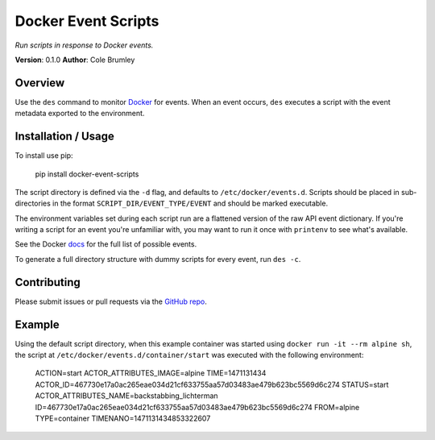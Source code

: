 Docker Event Scripts
===============================

*Run scripts in response to Docker events.*

.. image:: https://circleci.com/gh/colebrumley/des.svg?style=svg
.. image:: https://codecov.io/gh/colebrumley/des/branch/master/graph/badge.svg

**Version**: 0.1.0
**Author**: Cole Brumley

Overview
--------

Use the ``des`` command to monitor `Docker <https://docker.com>`_ for events. When an event occurs, ``des`` executes a script with the event metadata exported to the environment.

Installation / Usage
--------------------

To install use pip:

    pip install docker-event-scripts

The script directory is defined via the ``-d`` flag, and defaults to ``/etc/docker/events.d``. Scripts should be placed in sub-directories in the format ``SCRIPT_DIR/EVENT_TYPE/EVENT`` and should be marked executable.

The environment variables set during each script run are a flattened version of the raw API event dictionary. If you're writing a script for an event you're unfamiliar with, you may want to run it once with ``printenv`` to see what's available.

See the Docker `docs <https://docs.docker.com/engine/reference/commandline/events/#/events>`_
for the full list of possible events.

To generate a full directory structure with dummy scripts for every event, run ``des -c``.

Contributing
------------

Please submit issues or pull requests via the `GitHub repo <https://github.com/colebrumley/des>`_.


Example
-------

Using the default script directory, when this example container was started using ``docker run -it --rm alpine sh``, the script at ``/etc/docker/events.d/container/start`` was executed with the following environment:


    ACTION=start
    ACTOR_ATTRIBUTES_IMAGE=alpine
    TIME=1471131434
    ACTOR_ID=467730e17a0ac265eae034d21cf633755aa57d03483ae479b623bc5569d6c274
    STATUS=start
    ACTOR_ATTRIBUTES_NAME=backstabbing_lichterman
    ID=467730e17a0ac265eae034d21cf633755aa57d03483ae479b623bc5569d6c274
    FROM=alpine
    TYPE=container
    TIMENANO=1471131434853322607

